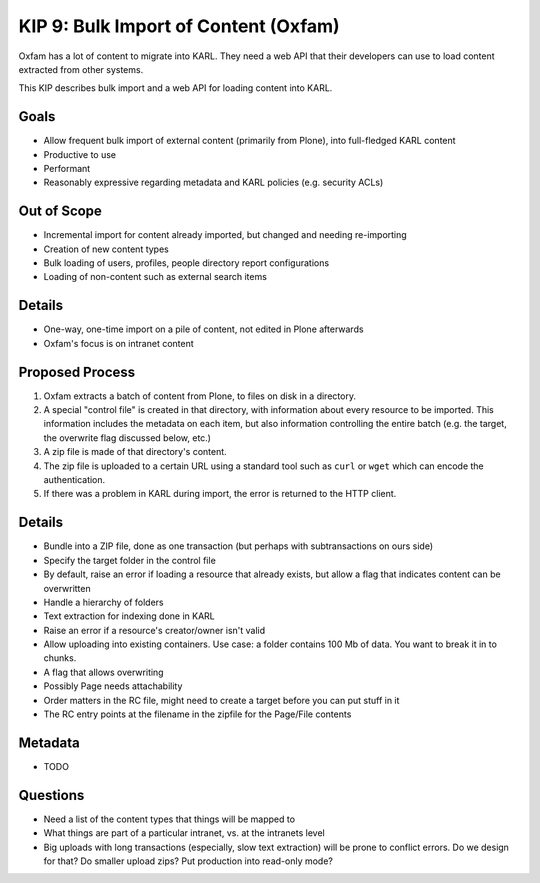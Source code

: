 =====================================
KIP 9: Bulk Import of Content (Oxfam)
=====================================

Oxfam has a lot of content to migrate into KARL. They need a web API
that their developers can use to load content extracted from other
systems.

This KIP describes bulk import and a web API for loading content into
KARL.

Goals
=====

- Allow frequent bulk import of external content (primarily from Plone),
  into full-fledged KARL content

- Productive to use

- Performant

- Reasonably expressive regarding metadata and KARL policies (e.g.
  security ACLs)

Out of Scope
============

- Incremental import for content already imported,
  but changed and needing re-importing

- Creation of new content types

- Bulk loading of users, profiles, people directory report
  configurations

- Loading of non-content such as external search items


Details
=======

- One-way, one-time import on a pile of content, not edited in Plone
  afterwards

- Oxfam's focus is on intranet content

Proposed Process
================

#. Oxfam extracts a batch of content from Plone, to files on disk in a
   directory.

#. A special "control file" is created in that directory,
   with information about every resource to be imported. This
   information includes the metadata on each item,
   but also information controlling the entire batch (e.g. the target,
   the overwrite flag discussed below, etc.)

#. A zip file is made of that directory's content.

#. The zip file is uploaded to a certain URL using a standard tool such
   as ``curl`` or ``wget`` which can encode the authentication.

#. If there was a problem in KARL during import, the error is returned
   to the HTTP client.

Details
=======

- Bundle into a ZIP file, done as one transaction (but perhaps with
  subtransactions on ours side)

- Specify the target folder in the control file

- By default, raise an error if loading a resource that already exists,
  but allow a flag that indicates content can be overwritten

- Handle a hierarchy of folders

- Text extraction for indexing done in KARL

- Raise an error if a resource's creator/owner isn't valid

- Allow uploading into existing containers. Use case: a folder contains
  100 Mb of data. You want to break it in to chunks.

- A flag that allows overwriting

- Possibly Page needs attachability

- Order matters in the RC file, might need to create a target before
  you can put stuff in it

- The RC entry points at the filename in the zipfile for the Page/File
  contents

Metadata
========

- TODO

Questions
==========

- Need a list of the content types that things will be mapped to

- What things are part of a particular intranet, vs. at the intranets
  level

- Big uploads with long transactions (especially, slow text extraction)
  will be prone to conflict errors. Do we design for that? Do smaller
  upload zips? Put production into read-only mode?

